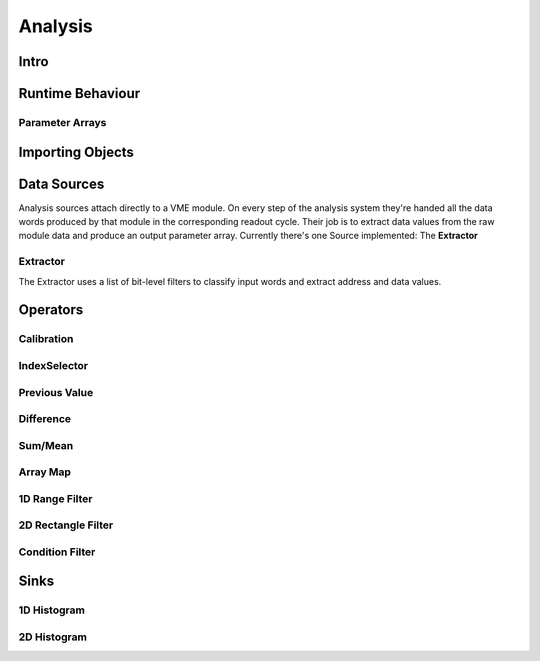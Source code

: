 ==================================================
Analysis
==================================================

Intro
----------------------------------------

Runtime Behaviour
----------------------------------------

Parameter Arrays
~~~~~~~~~~~~~~~~~~~~~~~~~~~~~~

Importing Objects
----------------------------------------


Data Sources
----------------------------------------
Analysis sources attach directly to a VME module. On every step of the analysis
system they're handed all the data words produced by that module in the
corresponding readout cycle. Their job is to extract data values from the raw
module data and produce an output parameter array. Currently there's one Source
implemented: The **Extractor**

Extractor
~~~~~~~~~~~~~~~~~~~~~~~~~~~~~~

The Extractor uses a list of bit-level filters to classify input words and
extract address and data values.

Operators
----------------------------------------

Calibration
~~~~~~~~~~~~~~~~~~~~~~~~~~~~~~
IndexSelector
~~~~~~~~~~~~~~~~~~~~~~~~~~~~~~
Previous Value
~~~~~~~~~~~~~~~~~~~~~~~~~~~~~~
Difference
~~~~~~~~~~~~~~~~~~~~~~~~~~~~~~
Sum/Mean
~~~~~~~~~~~~~~~~~~~~~~~~~~~~~~
Array Map
~~~~~~~~~~~~~~~~~~~~~~~~~~~~~~
1D Range Filter
~~~~~~~~~~~~~~~~~~~~~~~~~~~~~~
2D Rectangle Filter
~~~~~~~~~~~~~~~~~~~~~~~~~~~~~~
Condition Filter
~~~~~~~~~~~~~~~~~~~~~~~~~~~~~~

Sinks
----------------------------------------
1D Histogram
~~~~~~~~~~~~~~~~~~~~~~~~~~~~~~
2D Histogram
~~~~~~~~~~~~~~~~~~~~~~~~~~~~~~
